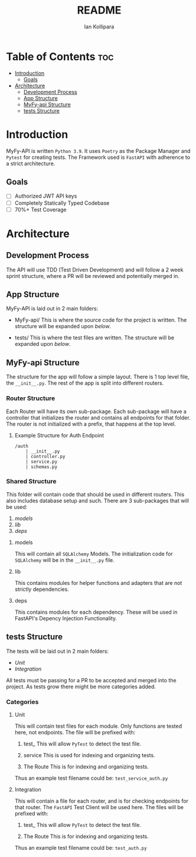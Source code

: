 #+TITLE: README
#+AUTHOR: Ian Kollipara

* Table of Contents :toc:
- [[#introduction][Introduction]]
  - [[#goals][Goals]]
- [[#architecture][Architecture]]
  - [[#development-process][Development Process]]
  - [[#app-structure][App Structure]]
  - [[#myfy-api-structure][MyFy-api Structure]]
  - [[#tests-structure][tests Structure]]

* Introduction
MyFy-API is written =Python 3.9=. It uses
=Poetry= as the Package Manager and =Pytest=
for creating tests. The Framework used is
=FastAPI= with adherence to a strict architecture.

** Goals
- [ ] Authorized JWT API keys
- [ ] Completely Statically Typed Codebase
- [ ] 70%+ Test Coverage

* Architecture
** Development Process
The API will use TDD (Test Driven Development) and will follow a
2 week sprint structure, where a PR will be reviewed and potentially merged in.

** App Structure
MyFy-API is laid out in 2 main folders:
- MyFy-api/
  This is where the source code for the project is written.
  The structure will be expanded upon [[MyFy-api Structure][below]].

- tests/
  This is where the test files are written.
  The structure will be expanded upon [[tests Structure][below]].

** MyFy-api Structure
The structure for the app will follow a simple layout.
There is 1 top level file, the =__init__.py=. The rest of
the app is split into different routers.

*** Router Structure
Each Router will have its own sub-package. Each
sub-package will have a controller that initializes
the router and contains all endpoints for that folder.
The router is not initialized with a prefix, that happens
at the top level.

**** Example Structure for Auth Endpoint
#+begin_src
/auth
    | __init__.py
    | controller.py
    | service.py
    | schemas.py
#+end_src

*** Shared Structure
This folder will contain code that should be used
in different routers. This also includes database
setup and such.
There are 3 sub-packages that will be used:
1. [[models]]
2. [[lib]]
3. [[deps]]

**** models
This will contain all =SQLAlchemy= Models.
The initialization code for =SQLAlchemy= will
be in the =__init__.py= file.

**** lib
This contains modules for helper functions and
adapters that are not strictly dependencies.

**** deps
This contains modules for each dependency. These
will be used in FastAPI's Depency Injection Functionality.

** tests Structure
The tests will be laid out in 2 main folders:
- [[Unit]]
- [[Integration]]

All tests must be passing for a PR to be accepted and merged into
the project. As tests grow there might be more categories added.

*** Categories
**** Unit
This will contain test files for each module.
Only functions are tested here, not endpoints.
The file will be prefixed with:
1. test_
   This will allow =PyTest= to detect the test file.

2. service
   This is used for indexing and organizing tests.

3. The Route
   This is for indexing and organizing tests.

Thus an example test filename could be:
=test_service_auth.py=

**** Integration
This will contain a file for each router, and
is for checking endpoints for that router. The
=FastAPI= Test Client will be used here.
The files will be prefixed with:
1. test_
   This will allow =PyTest= to detect the test file.

2. The Route
   This is for indexing and organizing tests.

Thus an example test filename could be:
=test_auth.py=
